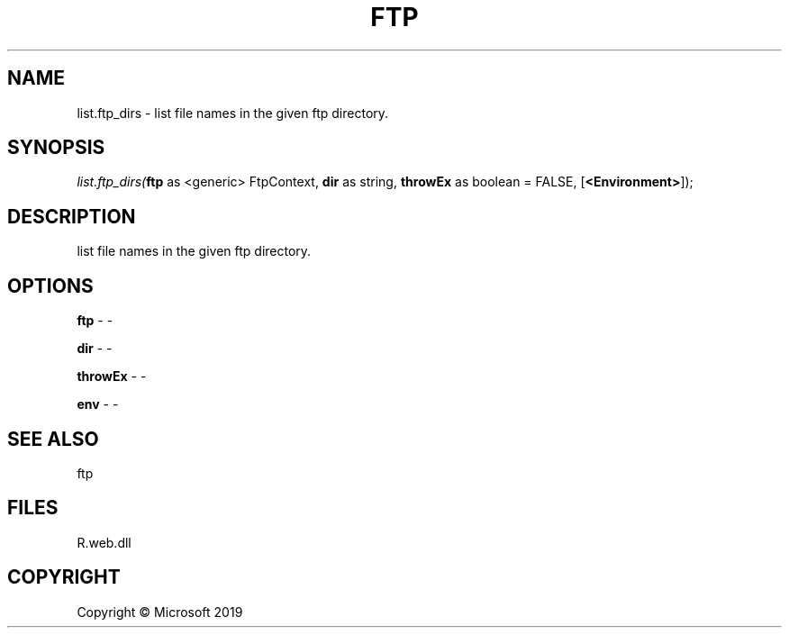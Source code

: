 .\" man page create by R# package system.
.TH FTP 4 2000-01-01 "list.ftp_dirs" "list.ftp_dirs"
.SH NAME
list.ftp_dirs \- list file names in the given ftp directory.
.SH SYNOPSIS
\fIlist.ftp_dirs(\fBftp\fR as <generic> FtpContext, 
\fBdir\fR as string, 
\fBthrowEx\fR as boolean = FALSE, 
[\fB<Environment>\fR]);\fR
.SH DESCRIPTION
.PP
list file names in the given ftp directory.
.PP
.SH OPTIONS
.PP
\fBftp\fB \fR\- -
.PP
.PP
\fBdir\fB \fR\- -
.PP
.PP
\fBthrowEx\fB \fR\- -
.PP
.PP
\fBenv\fB \fR\- -
.PP
.SH SEE ALSO
ftp
.SH FILES
.PP
R.web.dll
.PP
.SH COPYRIGHT
Copyright © Microsoft 2019
